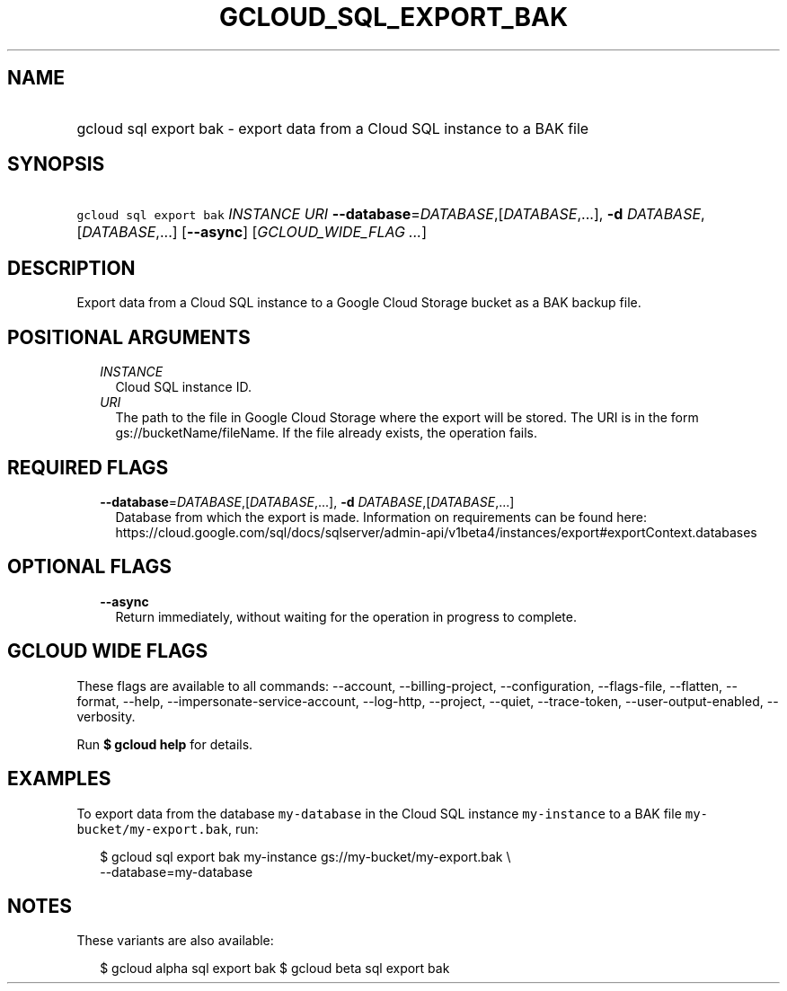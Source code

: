 
.TH "GCLOUD_SQL_EXPORT_BAK" 1



.SH "NAME"
.HP
gcloud sql export bak \- export data from a Cloud SQL instance to a BAK file



.SH "SYNOPSIS"
.HP
\f5gcloud sql export bak\fR \fIINSTANCE\fR \fIURI\fR \fB\-\-database\fR=\fIDATABASE\fR,[\fIDATABASE\fR,...], \fB\-d\fR \fIDATABASE\fR,[\fIDATABASE\fR,...] [\fB\-\-async\fR] [\fIGCLOUD_WIDE_FLAG\ ...\fR]



.SH "DESCRIPTION"

Export data from a Cloud SQL instance to a Google Cloud Storage bucket as a BAK
backup file.



.SH "POSITIONAL ARGUMENTS"

.RS 2m
.TP 2m
\fIINSTANCE\fR
Cloud SQL instance ID.

.TP 2m
\fIURI\fR
The path to the file in Google Cloud Storage where the export will be stored.
The URI is in the form gs://bucketName/fileName. If the file already exists, the
operation fails.


.RE
.sp

.SH "REQUIRED FLAGS"

.RS 2m
.TP 2m
\fB\-\-database\fR=\fIDATABASE\fR,[\fIDATABASE\fR,...], \fB\-d\fR \fIDATABASE\fR,[\fIDATABASE\fR,...]
Database from which the export is made. Information on requirements can be found
here:
https://cloud.google.com/sql/docs/sqlserver/admin\-api/v1beta4/instances/export#exportContext.databases


.RE
.sp

.SH "OPTIONAL FLAGS"

.RS 2m
.TP 2m
\fB\-\-async\fR
Return immediately, without waiting for the operation in progress to complete.


.RE
.sp

.SH "GCLOUD WIDE FLAGS"

These flags are available to all commands: \-\-account, \-\-billing\-project,
\-\-configuration, \-\-flags\-file, \-\-flatten, \-\-format, \-\-help,
\-\-impersonate\-service\-account, \-\-log\-http, \-\-project, \-\-quiet,
\-\-trace\-token, \-\-user\-output\-enabled, \-\-verbosity.

Run \fB$ gcloud help\fR for details.



.SH "EXAMPLES"

To export data from the database \f5my\-database\fR in the Cloud SQL instance
\f5my\-instance\fR to a BAK file \f5my\-bucket/my\-export.bak\fR, run:

.RS 2m
$ gcloud sql export bak my\-instance gs://my\-bucket/my\-export.bak \e
    \-\-database=my\-database
.RE



.SH "NOTES"

These variants are also available:

.RS 2m
$ gcloud alpha sql export bak
$ gcloud beta sql export bak
.RE

